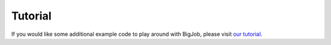 ########
Tutorial
########

If you would like some additional example code to play around with BigJob, please visit `our tutorial <https://github.com/saga-project/BigJob/wiki/BigJob-Tutorial>`_.
